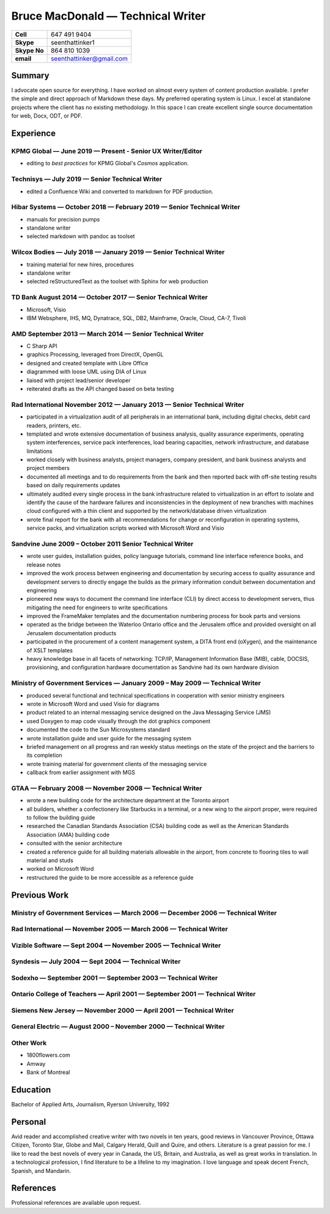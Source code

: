 Bruce MacDonald — Technical Writer
==================================

+----------------+----------------------------+
| **Cell**       | 647 491 9404               |
+----------------+----------------------------+
| **Skype**      | seenthattinker1            |
+----------------+----------------------------+
| **Skype No**   | 864 810 1039               |
+----------------+----------------------------+
| **email**      | seenthattinker@gmail.com   |
+----------------+----------------------------+

Summary
-------

I advocate open source for everything. I have worked on almost every
system of content production available. I prefer the simple and direct
approach of Markdown these days. My preferred operating system is Linux.
I excel at standalone projects where the client has no existing
methodology. In this space I can create excellent single source
documentation for web, Docx, ODT, or PDF.

Experience
----------

KPMG Global — June 2019 — Present - Senior UX Writer/Editor
~~~~~~~~~~~~~~~~~~~~~~~~~~~~~~~~~~~~~~~~~~~~~~~~~~~~~~~~~~~

-  editing to *best practices* for KPMG Global's *Cosmos* application.

Technisys — July 2019 — Senior Technical Writer
~~~~~~~~~~~~~~~~~~~~~~~~~~~~~~~~~~~~~~~~~~~~~~~

-  edited a Confluence Wiki and converted to markdown for PDF
   production.

Hibar Systems — October 2018 — February 2019 — Senior Technical Writer
~~~~~~~~~~~~~~~~~~~~~~~~~~~~~~~~~~~~~~~~~~~~~~~~~~~~~~~~~~~~~~~~~~~~~~

-  manuals for precision pumps

-  standalone writer

-  selected markdown with pandoc as toolset

Wilcox Bodies — July 2018 — January 2019 — Senior Technical Writer
~~~~~~~~~~~~~~~~~~~~~~~~~~~~~~~~~~~~~~~~~~~~~~~~~~~~~~~~~~~~~~~~~~

-  training material for new hires, procedures

-  standalone writer

-  selected reStructuredText as the toolset with Sphinx for web
   production

TD Bank August 2014 — October 2017 — Senior Technical Writer
~~~~~~~~~~~~~~~~~~~~~~~~~~~~~~~~~~~~~~~~~~~~~~~~~~~~~~~~~~~~

-  Microsoft, Visio

-  IBM Websphere, IHS, MQ, Dynatrace, SQL, DB2, Mainframe, Oracle,
   Cloud, CA-7, Tivoli

AMD September 2013 — March 2014 — Senior Technical Writer
~~~~~~~~~~~~~~~~~~~~~~~~~~~~~~~~~~~~~~~~~~~~~~~~~~~~~~~~~

-  C Sharp API

-  graphics Processing, leveraged from DirectX, OpenGL

-  designed and created template with Libre Office

-  diagrammed with loose UML using DIA of Linux

-  liaised with project lead/senior developer

-  reiterated drafts as the API changed based on beta testing

Rad International November 2012 — January 2013 — Senior Technical Writer
~~~~~~~~~~~~~~~~~~~~~~~~~~~~~~~~~~~~~~~~~~~~~~~~~~~~~~~~~~~~~~~~~~~~~~~~

-  participated in a virtualization audit of all peripherals in an
   international bank, including digital checks, debit card readers,
   printers, etc.

-  templated and wrote extensive documentation of business analysis,
   quality assurance experiments, operating system interferences,
   service pack interferences, load bearing capacities, network
   infrastructure, and database limitations

-  worked closely with business analysts, project managers, company
   president, and bank business analysts and project members

-  documented all meetings and to do requirements from the bank and then
   reported back with off-site testing results based on daily
   requirements updates

-  ultimately audited every single process in the bank infrastructure
   related to virtualization in an effort to isolate and identify the
   cause of the hardware failures and inconsistencies in the deployment
   of new branches with machines cloud configured with a thin client and
   supported by the network/database driven virtualization

-  wrote final report for the bank with all recommendations for change
   or reconfiguration in operating systems, service packs, and
   virtualization scripts worked with Microsoft Word and Visio

Sandvine June 2009 – October 2011 Senior Technical Writer
~~~~~~~~~~~~~~~~~~~~~~~~~~~~~~~~~~~~~~~~~~~~~~~~~~~~~~~~~

-  wrote user guides, installation guides, policy language tutorials,
   command line interface reference books, and release notes

-  improved the work process between engineering and documentation by
   securing access to quality assurance and development servers to
   directly engage the builds as the primary information conduit between
   documentation and engineering

-  pioneered new ways to document the command line interface (CLI) by
   direct access to development servers, thus mitigating the need for
   engineers to write specifications

-  improved the FrameMaker templates and the documentation numbering
   process for book parts and versions

-  operated as the bridge between the Waterloo Ontario office and the
   Jerusalem office and provided oversight on all Jerusalem
   documentation products

-  participated in the procurement of a content management system, a
   DITA front end (oXygen), and the maintenance of XSLT templates

-  heavy knowledge base in all facets of networking: TCP/IP, Management
   Information Base (MIB), cable, DOCSIS, provisioning, and
   configuration hardware documentation as Sandvine had its own hardware
   division

Ministry of Government Services — January 2009 – May 2009 — Technical Writer
~~~~~~~~~~~~~~~~~~~~~~~~~~~~~~~~~~~~~~~~~~~~~~~~~~~~~~~~~~~~~~~~~~~~~~~~~~~~

-  produced several functional and technical specifications in
   cooperation with senior ministry engineers

-  wrote in Microsoft Word and used Visio for diagrams

-  product related to an internal messaging service designed on the Java
   Messaging Service (JMS)

-  used Doxygen to map code visually through the dot graphics component

-  documented the code to the Sun Microsystems standard

-  wrote installation guide and user guide for the messaging system

-  briefed management on all progress and ran weekly status meetings on
   the state of the project and the barriers to its completion

-  wrote training material for government clients of the messaging
   service

-  callback from earlier assignment with MGS

GTAA — February 2008 — November 2008 — Technical Writer
~~~~~~~~~~~~~~~~~~~~~~~~~~~~~~~~~~~~~~~~~~~~~~~~~~~~~~~

-  wrote a new building code for the architecture department at the
   Toronto airport

-  all builders, whether a confectionery like Starbucks in a terminal,
   or a new wing to the airport proper, were required to follow the
   building guide

-  researched the Canadian Standards Association (CSA) building code as
   well as the American Standards Association (AMA) building code

-  consulted with the senior architecture

-  created a reference guide for all building materials allowable in the
   airport, from concrete to flooring tiles to wall material and studs

-  worked on Microsoft Word

-  restructured the guide to be more accessible as a reference guide

Previous Work
-------------

Ministry of Government Services — March 2006 — December 2006 — Technical Writer
~~~~~~~~~~~~~~~~~~~~~~~~~~~~~~~~~~~~~~~~~~~~~~~~~~~~~~~~~~~~~~~~~~~~~~~~~~~~~~~

Rad International — November 2005 — March 2006 — Technical Writer
~~~~~~~~~~~~~~~~~~~~~~~~~~~~~~~~~~~~~~~~~~~~~~~~~~~~~~~~~~~~~~~~~

Vizible Software — Sept 2004 — November 2005 — Technical Writer
~~~~~~~~~~~~~~~~~~~~~~~~~~~~~~~~~~~~~~~~~~~~~~~~~~~~~~~~~~~~~~~

Syndesis — July 2004 — Sept 2004 — Technical Writer
~~~~~~~~~~~~~~~~~~~~~~~~~~~~~~~~~~~~~~~~~~~~~~~~~~~

Sodexho — September 2001 — September 2003 — Technical Writer
~~~~~~~~~~~~~~~~~~~~~~~~~~~~~~~~~~~~~~~~~~~~~~~~~~~~~~~~~~~~

Ontario College of Teachers — April 2001 — September 2001 — Technical Writer
~~~~~~~~~~~~~~~~~~~~~~~~~~~~~~~~~~~~~~~~~~~~~~~~~~~~~~~~~~~~~~~~~~~~~~~~~~~~

Siemens New Jersey — November 2000 — April 2001 — Technical Writer
~~~~~~~~~~~~~~~~~~~~~~~~~~~~~~~~~~~~~~~~~~~~~~~~~~~~~~~~~~~~~~~~~~

General Electric — August 2000 – November 2000 — Technical Writer
~~~~~~~~~~~~~~~~~~~~~~~~~~~~~~~~~~~~~~~~~~~~~~~~~~~~~~~~~~~~~~~~~

Other Work
~~~~~~~~~~

-  1800flowers.com

-  Amway

-  Bank of Montreal

Education
---------

Bachelor of Applied Arts, Journalism, Ryerson University, 1992

Personal
--------

Avid reader and accomplished creative writer with two novels in ten
years, good reviews in Vancouver Province, Ottawa Citizen, Toronto Star,
Globe and Mail, Calgary Herald, Quill and Quire, and others. Literature
is a great passion for me. I like to read the best novels of every year
in Canada, the US, Britain, and Australia, as well as great works in
translation. In a technological profession, I find literature to be a
lifeline to my imagination. I love language and speak decent French,
Spanish, and Mandarin.

References
----------

Professional references are available upon request.
